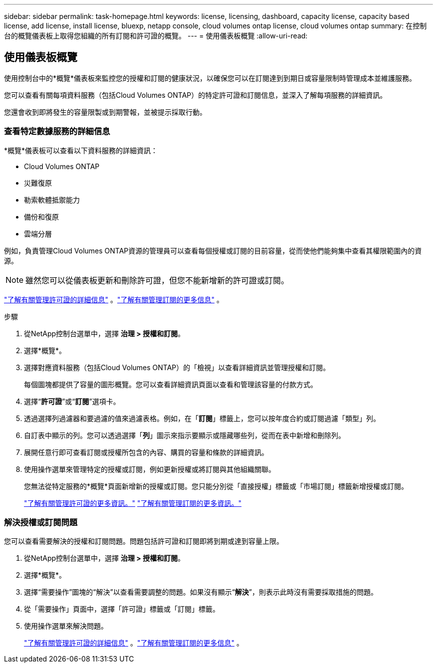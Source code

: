 ---
sidebar: sidebar 
permalink: task-homepage.html 
keywords: license, licensing, dashboard, capacity license, capacity based license, add license, install license, bluexp, netapp console, cloud volumes ontap license, cloud volumes ontap 
summary: 在控制台的概覽儀表板上取得您組織的所有訂閱和許可證的概覽。 
---
= 使用儀表板概覽
:allow-uri-read: 




== 使用儀表板概覽

[role="lead"]
使用控制台中的*概覽*儀表板來監控您的授權和訂閱的健康狀況，以確保您可以在訂閱達到到期日或容量限制時管理成本並維護服務。

您可以查看有關每項資料服務（包括Cloud Volumes ONTAP）的特定許可證和訂閱信息，並深入了解每項服務的詳細資訊。

您還會收到即將發生的容量限製或到期警報，並被提示採取行動。



=== 查看特定數據服務的詳細信息

*概覽*儀表板可以查看以下資料服務的詳細資訊：

* Cloud Volumes ONTAP
* 災難復原
* 勒索軟體抵禦能力
* 備份和復原
* 雲端分層


例如，負責管理Cloud Volumes ONTAP資源的管理員可以查看每個授權或訂閱的目前容量，從而使他們能夠集中查看其權限範圍內的資源。


NOTE: 雖然您可以從儀表板更新和刪除許可證，但您不能新增新的許可證或訂閱。

link:task-manage-data-services-licenses.html["了解有關管理許可證的詳細信息"^] 。link:task-manage-subscriptions.html["了解有關管理訂閱的更多信息"^] 。

.步驟
. 從NetApp控制台選單中，選擇 *治理 > 授權和訂閱*。
. 選擇*概覽*。
. 選擇對應資料服務（包括Cloud Volumes ONTAP）的「檢視」以查看詳細資訊並管理授權和訂閱。
+
每個圖塊都提供了容量的圖形概覽。您可以查看詳細資訊頁面以查看和管理該容量的付款方式。

. 選擇“*許可證*”或“*訂閱*”選項卡。
. 透過選擇列過濾器和要過濾的值來過濾表格。例如，在「*訂閱*」標籤上，您可以按年度合約或訂閱過濾「類型」列。
. 自訂表中顯示的列。您可以透過選擇「*列*」圖示來指示要顯示或隱藏哪些列，從而在表中新增和刪除列。
. 展開任意行即可查看訂閱或授權所包含的內容、購買的容量和條款的詳細資訊。
. 使用操作選單來管理特定的授權或訂閱，例如更新授權或將訂閱與其他組織關聯。
+
您無法從特定服務的*概覽*頁面新增新的授權或訂閱。您只能分別從「直接授權」標籤或「市場訂閱」標籤新增授權或訂閱。

+
link:task-data-services-licenses.html["了解有關管理許可證的更多資訊。"] link:task-manage-subscriptions.html["了解有關管理訂閱的更多資訊。"]





=== 解決授權或訂閱問題

您可以查看需要解決的授權和訂閱問題。問題包括許可證和訂閱即將到期或達到容量上限。

. 從NetApp控制台選單中，選擇 *治理 > 授權和訂閱*。
. 選擇*概覽*。
. 選擇“需要操作”圖塊的“解決”以查看需要調整的問題。如果沒有顯示“*解決*”，則表示此時沒有需要採取措施的問題。
. 從「需要操作」頁面中，選擇「許可證」標籤或「訂閱」標籤。
. 使用操作選單來解決問題。
+
link:task-manage-data-services-licenses.html["了解有關管理許可證的詳細信息"^] 。link:task-manage-subscriptions.html["了解有關管理訂閱的更多信息"^] 。


